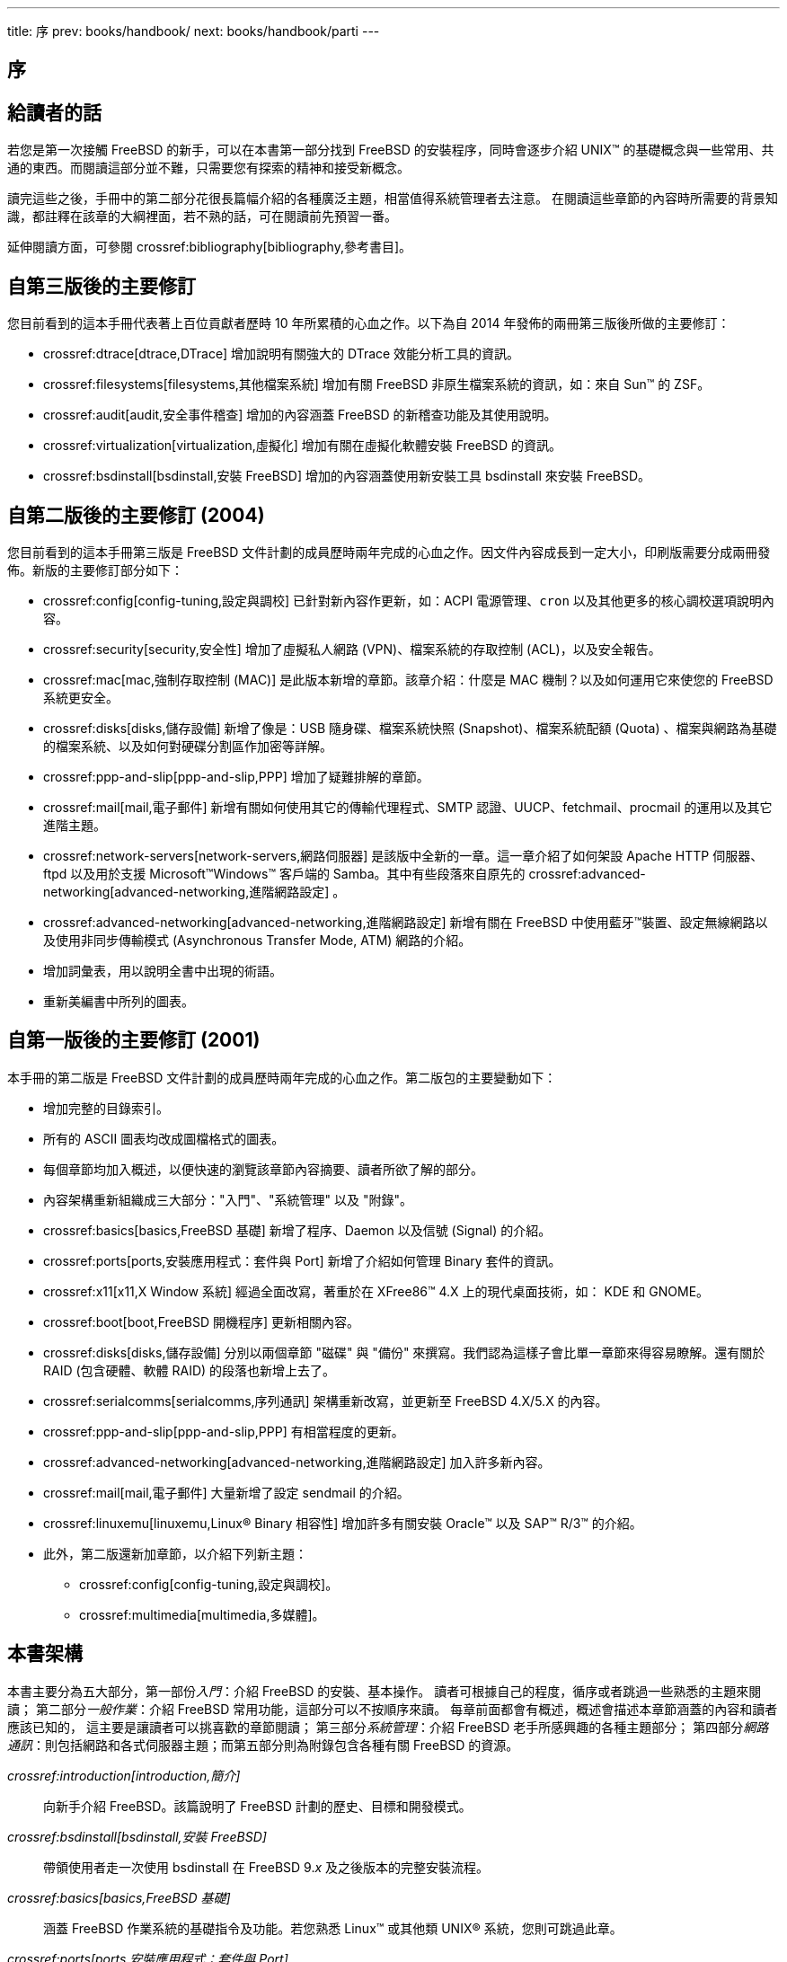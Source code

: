 ---
title: 序
prev: books/handbook/
next: books/handbook/parti
---

[preface]
[[book-preface]]
= 序
:doctype: book
:toc: macro
:toclevels: 1
:icons: font
:source-highlighter: rouge
:experimental:
:skip-front-matter:
:toc-title: 目录
:table-caption: 表
:figure-caption: 图
:example-caption: 例 
:xrefstyle: basic
:relfileprefix: ../
:outfilesuffix:

[[preface-audience]]
== 給讀者的話

若您是第一次接觸 FreeBSD 的新手，可以在本書第一部分找到 FreeBSD 的安裝程序，同時會逐步介紹 UNIX(TM) 的基礎概念與一些常用、共通的東西。而閱讀這部分並不難，只需要您有探索的精神和接受新概念。

讀完這些之後，手冊中的第二部分花很長篇幅介紹的各種廣泛主題，相當值得系統管理者去注意。 在閱讀這些章節的內容時所需要的背景知識，都註釋在該章的大綱裡面，若不熟的話，可在閱讀前先預習一番。

延伸閱讀方面，可參閱 crossref:bibliography[bibliography,參考書目]。

[[preface-changes-from3]]
== 自第三版後的主要修訂

您目前看到的這本手冊代表著上百位貢獻者歷時 10 年所累積的心血之作。以下為自 2014 年發佈的兩冊第三版後所做的主要修訂：

* crossref:dtrace[dtrace,DTrace] 增加說明有關強大的 DTrace 效能分析工具的資訊。
* crossref:filesystems[filesystems,其他檔案系統] 增加有關 FreeBSD 非原生檔案系統的資訊，如：來自 Sun(TM) 的 ZSF。
* crossref:audit[audit,安全事件稽查] 增加的內容涵蓋 FreeBSD 的新稽查功能及其使用說明。
* crossref:virtualization[virtualization,虛擬化] 增加有關在虛擬化軟體安裝 FreeBSD 的資訊。
* crossref:bsdinstall[bsdinstall,安裝 FreeBSD] 增加的內容涵蓋使用新安裝工具 bsdinstall 來安裝 FreeBSD。

[[preface-changes-from2]]
== 自第二版後的主要修訂 (2004)

您目前看到的這本手冊第三版是 FreeBSD 文件計劃的成員歷時兩年完成的心血之作。因文件內容成長到一定大小，印刷版需要分成兩冊發佈。新版的主要修訂部分如下：

* crossref:config[config-tuning,設定與調校] 已針對新內容作更新，如：ACPI 電源管理、`cron` 以及其他更多的核心調校選項說明內容。
* crossref:security[security,安全性] 增加了虛擬私人網路 (VPN)、檔案系統的存取控制 (ACL)，以及安全報告。
* crossref:mac[mac,強制存取控制 (MAC)] 是此版本新增的章節。該章介紹：什麼是 MAC 機制？以及如何運用它來使您的 FreeBSD 系統更安全。
* crossref:disks[disks,儲存設備] 新增了像是：USB 隨身碟、檔案系統快照 (Snapshot)、檔案系統配額 (Quota) 、檔案與網路為基礎的檔案系統、以及如何對硬碟分割區作加密等詳解。
* crossref:ppp-and-slip[ppp-and-slip,PPP] 增加了疑難排解的章節。
* crossref:mail[mail,電子郵件] 新增有關如何使用其它的傳輸代理程式、SMTP 認證、UUCP、fetchmail、procmail 的運用以及其它進階主題。
* crossref:network-servers[network-servers,網路伺服器] 是該版中全新的一章。這一章介紹了如何架設 Apache HTTP 伺服器、ftpd 以及用於支援 Microsoft(TM)Windows(TM) 客戶端的 Samba。其中有些段落來自原先的 crossref:advanced-networking[advanced-networking,進階網路設定] 。
* crossref:advanced-networking[advanced-networking,進階網路設定] 新增有關在 FreeBSD 中使用藍牙(TM)裝置、設定無線網路以及使用非同步傳輸模式 (Asynchronous Transfer Mode, ATM) 網路的介紹。
* 增加詞彙表，用以說明全書中出現的術語。
* 重新美編書中所列的圖表。

[[preface-changes]]
== 自第一版後的主要修訂 (2001)

本手冊的第二版是 FreeBSD 文件計劃的成員歷時兩年完成的心血之作。第二版包的主要變動如下：

* 增加完整的目錄索引。
* 所有的 ASCII 圖表均改成圖檔格式的圖表。
* 每個章節均加入概述，以便快速的瀏覽該章節內容摘要、讀者所欲了解的部分。
* 內容架構重新組織成三大部分："入門"、"系統管理" 以及 "附錄"。
* crossref:basics[basics,FreeBSD 基礎] 新增了程序、Daemon 以及信號 (Signal) 的介紹。
* crossref:ports[ports,安裝應用程式：套件與 Port] 新增了介紹如何管理 Binary 套件的資訊。
* crossref:x11[x11,X Window 系統] 經過全面改寫，著重於在 XFree86(TM) 4.X 上的現代桌面技術，如： KDE 和 GNOME。
* crossref:boot[boot,FreeBSD 開機程序] 更新相關內容。
* crossref:disks[disks,儲存設備] 分別以兩個章節 "磁碟" 與 "備份" 來撰寫。我們認為這樣子會比單一章節來得容易瞭解。還有關於 RAID (包含硬體、軟體 RAID) 的段落也新增上去了。
* crossref:serialcomms[serialcomms,序列通訊] 架構重新改寫，並更新至 FreeBSD 4.X/5.X 的內容。
* crossref:ppp-and-slip[ppp-and-slip,PPP] 有相當程度的更新。
* crossref:advanced-networking[advanced-networking,進階網路設定] 加入許多新內容。
* crossref:mail[mail,電子郵件] 大量新增了設定 sendmail 的介紹。
* crossref:linuxemu[linuxemu,Linux® Binary 相容性] 增加許多有關安裝 Oracle(TM) 以及 SAP(TM) R/3(TM) 的介紹。
* 此外，第二版還新加章節，以介紹下列新主題：

** crossref:config[config-tuning,設定與調校]。
** crossref:multimedia[multimedia,多媒體]。

[[preface-overview]]
== 本書架構

本書主要分為五大部分，第一部份__入門__：介紹 FreeBSD 的安裝、基本操作。 讀者可根據自己的程度，循序或者跳過一些熟悉的主題來閱讀； 第二部分__一般作業__：介紹 FreeBSD 常用功能，這部分可以不按順序來讀。 每章前面都會有概述，概述會描述本章節涵蓋的內容和讀者應該已知的， 這主要是讓讀者可以挑喜歡的章節閱讀； 第三部分__系統管理__：介紹 FreeBSD 老手所感興趣的各種主題部分； 第四部分__網路通訊__：則包括網路和各式伺服器主題；而第五部分則為附錄包含各種有關 FreeBSD 的資源。

_crossref:introduction[introduction,簡介]_::
向新手介紹 FreeBSD。該篇說明了 FreeBSD 計劃的歷史、目標和開發模式。

_crossref:bsdinstall[bsdinstall,安裝 FreeBSD]_::
帶領使用者走一次使用 bsdinstall 在 FreeBSD 9._x_ 及之後版本的完整安裝流程。

_crossref:basics[basics,FreeBSD 基礎]_::
涵蓋 FreeBSD 作業系統的基礎指令及功能。若您熟悉 Linux(TM) 或其他類 UNIX(R) 系統，您則可跳過此章。

_crossref:ports[ports,安裝應用程式：套件與 Port]_::
涵蓋如何使用 FreeBSD 獨創的 "Port 套件集" 與標準 Binary 套件安裝第三方軟體。

_crossref:x11[x11,X Window 系統]_::
介紹 X Windows 系統概要及在 FreeBSD 上使用 X11，同時也會介紹常用的桌面環境如 KDE 與 GNOME。

_crossref:desktop[desktop,桌面應用程式]_::
列出一些常用的桌面應用程式，例如：網頁瀏覽器、辦工工具並介紹如何安裝這些應用程式到 FreeBSD。

_crossref:multimedia[multimedia,多媒體]_::
示範如何在您的系統設定音效及影像播放支援，同時會介紹幾個代表性的音訊及視訊應用程式。

_crossref:kernelconfig[kernelconfig,設定 FreeBSD 核心]_::
說明為何需要設定新的核心並會提供設定、編譯與安裝的詳細操作說明。

_crossref:printing[printing,列印]_::
介紹如何在 FreeBSD 管理印表機，包含橫幅頁面、列印帳務以及初始設定等資訊。

_crossref:linuxemu[linuxemu,Linux® Binary 相容性]_::
介紹 FreeBSD 的 Linux(TM) 相容性功能，同時提供許多熱門的 Linux(TM) 應用程式詳細的安裝操作說明，例如 Oracle(TM) 及 Mathematica(TM)。

_crossref:config[config-tuning,設定與調校]_::
介紹可供系統管理者用來調校 FreeBSD 系統的可用參數來最佳化效率，同時也介紹 FreeBSD 用到的各種設定檔以及到何處尋找這些設定檔。

_crossref:boot[boot,FreeBSD 開機程序]_::
介紹 FreeBSD 開機流程並說明如何使用設定選項控制開機流程。

_crossref:security[security,安全性]_::
介紹許多可讓您的 FreeBSD 系統更安全的各種工具，包含 Kerberos, IPsec 及 OpenSSH。

_crossref:jails[jails,Jail]_::
介紹 Jail Framework，以及 Jail 改進那些 FreeBSD 傳統 chroot 不足的地方。

_crossref:mac[mac,強制存取控制 (MAC)]_::
說明什麼是強制存取控制 (Mandatory Access Control, MAC) 及這個機制如何用來確保 FreeBSD 系統的安全。

_crossref:audit[audit,安全事件稽查]_::
介紹什麼事 FreeBSD 事件稽查，如何安裝與設定，以及如何檢查與監控稽查線索。

_crossref:disks[disks,儲存設備]_::
介紹如何在 FreeBSD 管理儲存媒體及檔案系統，這包含了實體磁碟、RAID 陣列、光碟與磁帶媒體、記憶體為基礎的磁碟以及網路檔案系統。

_crossref:geom[geom,GEOM. 模組化磁碟轉換框架]_::
介紹在 FreeBSD 中的 GEOM Framework 是什麼，以及如何設定各種支援的 RAID 階層。

_crossref:filesystems[filesystems,其他檔案系統]_::
查看 FreeBSD 還支援那些非原生檔案系統，如 Sun(TM) 的 Z 檔案系統。

_crossref:virtualization[virtualization,虛擬化]_::
介紹虛擬化系統提供了那些功能，以及如何在 FreeBSD 上使用。

_crossref:l10n[l10n,在地化 - i18n/L10n 使用與安裝]_::
介紹如何在 FreeBSD 使用非英文的語言，這涵蓋了系統及應用層的在地化。

_crossref:cutting-edge[updating-upgrading,更新與升級 FreeBSD]_::
說明 FreeBSD-STABLE、FreeBSD-CURRENT 以及 FreeBSD 發佈版之間的差異，並介紹那些使用者適何追蹤開發系統以及程序的概述，這涵蓋了使用者更新系統到最新安全性發佈版本的方法。

_crossref:dtrace[dtrace,DTrace]_::
介紹如何在 FreeBSD 設定及使用 Sun(TM) 的 DTrace 工具，動態追蹤可以透過執行真實時間系統分析來協助定位效能問題。

_crossref:serialcomms[serialcomms,序列通訊]_::
介紹如何使用撥入及撥出連線到您的 FreeBSD 系統的終端機與數據機。

_crossref:ppp-and-slip[ppp-and-slip,PPP]_::
介紹如何在 FreeBSD 使用 PPP 來連線遠端的系統。

_crossref:mail[mail,電子郵件]_::
說明組成電子郵件伺服器的各種元件，並深入說明如何設定最熱門的郵件伺服器軟體：sendmail。

_crossref:network-servers[network-servers,網路伺服器]_::
提供詳細的操作說明與範例設定檔，讓您可安裝您的 FreeBSD 機器為網路檔案伺服器、網域名稱伺服器、網路資訊系統伺服器或時間同步伺服器。

_crossref:firewalls[firewalls,防火牆]_::
說明軟體為基礎的防火牆背後的理念，並提供可用於 FreeBSD 中不同的防火牆設定的詳細資訊。

_crossref:advanced-networking[advanced-networking,進階網路設定]_::
介紹許多網路主題，包含在您的區域網路 (LAN) 分享網際網路連線給其他電腦、進階路由主題、無線網路、Bluetooth(TM)、ATM、IPv6 以及更多相關主題。

_crossref:mirrors[mirrors,取得 FreeBSD]_::
列出取得 FreeBSD CDROM 或 DVD 媒體的各種來源，以及在網際網路上的各種網站，讓您可以下載並安裝 FreeBSD。

_crossref:bibliography[bibliography,參考書目]_::
本書觸及許多不同主題，可能會讓您想更深入的了解，參考書目列出了在文中引用的許多優秀書籍。

_crossref:eresources[eresources,網路資源]_::
介紹了可讓 FreeBSD 使用者提出問題以及參與有關 FreeBSD 技術會談的許多論壇。

_crossref:pgpkeys[pgpkeys,OpenPGP 金鑰]_::
列出了數個 FreeBSD 開發人員的 PGP 指紋。

[[preface-conv]]
== 本書的編排體裁

為了提供有一致性且易於閱讀的內容，以下是一些本書所遵循的編排體裁。

[[preface-conv-typographic]]
=== 文字編排體裁

_斜體字_::
__斜體字__用於：檔名、目錄、網址 (URL)、 強調語氣、以及第一次提及的技術詞彙。

`等寬字`::
``等寬字``用於： 錯誤訊息、指令、環境變數、Port 名稱、主機名稱、帳號、群組、裝置名稱、變數、程式碼等。

粗體字::
以kbd:[粗體字]表示：應用程式、指令、按鍵。

[[preface-conv-commands]]
=== 使用者輸入

鍵盤輸入以**粗體字**表示，以便與一般文字做區隔。 組合鍵是指同時按下一些按鍵，我們以 `+` 來表示連接，像是：

kbd:[Ctrl+Alt+Del]

是說，一起按 kbd:[Ctrl]、 kbd:[Alt] 以及 kbd:[Del] 鍵。

若要逐一按鍵，那麼會以逗號 (,) 來表示，像是：

kbd:[Ctrl+X], kbd:[Ctrl+S]

是說：先同時按下 kbd:[Ctrl] 與 kbd:[X] 鍵， 然後放開後再同時按 kbd:[Ctrl] 與 kbd:[S] 鍵。

[[preface-conv-examples]]
=== 範例

範例以 [.filename]#C:\># 為開頭代表 MS-DOS(TM) 的指令。 若沒有特殊情況的話，這些指令應該是在 Microsoft(TM) Windows(TM) 環境的 "指令提示字元 (Command Prompt)" 視窗內執行。

[source,bash]
....
E:\> tools\fdimage floppies\kern.flp A:
....

範例以 `#` 為開頭代表在 FreeBSD 中以超級使用者權限來執行的指令。 你可以先以 `root` 登入系統並下指令，或是以你自己的帳號登入再使用 man:su[1] 來取得超級使用者權限。

[source,bash]
....
# dd if=kern.flp of=/dev/fd0
....

範例以 `%` 為開頭代表在 FreeBSD 中以一般使用者帳號執行的指令。 除非有提到其他用法，否則都是預設為 C-shell 語法，用來設定環境變數以及下其他指令的意思。

[source,bash]
....
% top
....

[[preface-acknowledgements]]
== 銘謝

您所看到的這本書是經過數百個分散在世界各地的人所努力而來的結果。 無論他們只是糾正一些錯誤或提交完整的章節，所有的點滴貢獻都是非常寶貴有用的。

也有一些公司透過提供資金讓作者專注於撰稿、提供出版資金等模式來支持文件的寫作。 其中，BSDi (之後併入 http://www.windriver.com[Wind River Systems]) 資助 FreeBSD 文件計劃成員來專職改善這本書直到 2000 年 3 月第一版的出版。(ISBN 1-57176-241-8) Wind River Systems 同時資助其他作者來對輸出架構做很多改進，以及給文章增加一些附加章節。這項工作結束於 2001 年 11 月第二版。(ISBN 1-57176-303-1) 在 2003-2004 兩年中，link:http://www.freebsdmall.com[FreeBSD Mall, Inc] 把報酬支付給改進這本手冊以使第三版印刷版本能夠出版的志工。

這部份是提供給初次使用 FreeBSD 的使用者和系統管理者。 這些章節包括：

* 介紹 FreeBSD 給您。
* 在安裝過程給您指引。
* 教您 UNIX(TM) 的基礎及原理。
* 展示給您看如何安裝豐富的 FreeBSD 的應用軟體。
* 向您介紹 X，UNIX(TM) 的視窗系統以及詳細的桌面環境設定，讓您更有生產力。

我們試著儘可能的讓這段文字的參考連結數目降到最低，讓您在讀使用手冊的這部份時可以不太需要常常前後翻頁。
